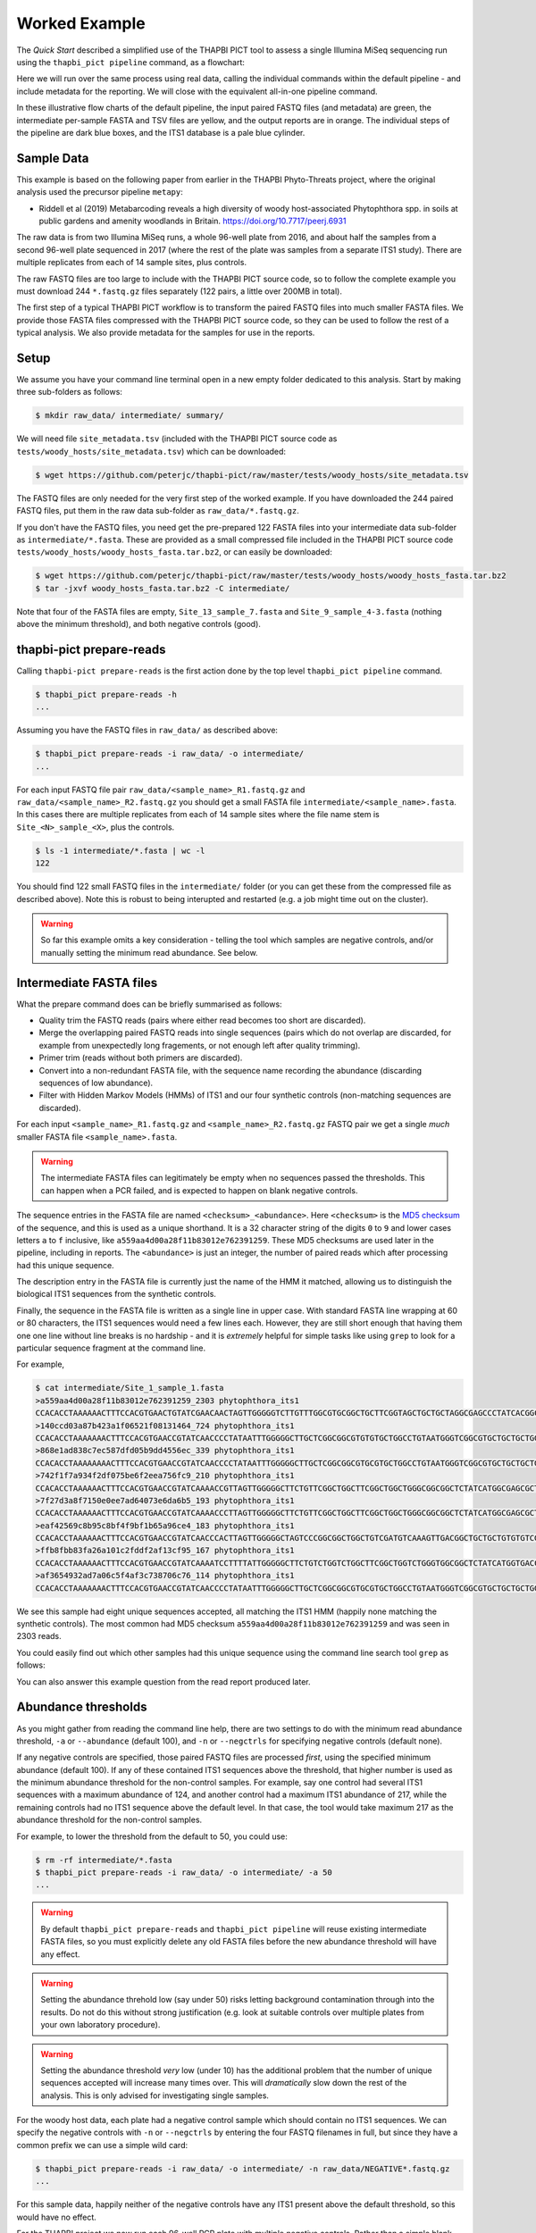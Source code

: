 Worked Example
==============

The *Quick Start* described a simplified use of the THAPBI PICT tool to
assess a single Illumina MiSeq sequencing run using the ``thapbi_pict
pipeline`` command, as a flowchart:

.. image:: images/pipeline.svg
   :alt: Flowchart summarising THAPBI PICT pipeline, from raw paired FASTQ files to reports.

Here we will run over the same process using real data, calling the individual
commands within the default pipeline - and include metadata for the reporting.
We will close with the equivalent all-in-one pipeline command.

.. image:: images/pipeline-meta.svg
   :alt: Flowchart summarising THAPBI PICT pipeline, from raw paired FASTQ files to reports, using metadata.

In these illustrative flow charts of the default pipeline, the input paired
FASTQ files (and metadata) are green, the intermediate per-sample FASTA and
TSV files are yellow, and the output reports are in orange. The individual
steps of the pipeline are dark blue boxes, and the ITS1 database is a pale
blue cylinder.

Sample Data
-----------

This example is based on the following paper from earlier in the THAPBI
Phyto-Threats project, where the original analysis used the precursor pipeline
``metapy``:

* Riddell et al (2019) Metabarcoding reveals a high diversity of woody
  host-associated Phytophthora spp. in soils at public gardens and amenity
  woodlands in Britain. https://doi.org/10.7717/peerj.6931

The raw data is from two Illumina MiSeq runs, a whole 96-well plate from 2016,
and about half the samples from a second 96-well plate sequenced in 2017
(where the rest of the plate was samples from a separate ITS1 study). There
are multiple replicates from each of 14 sample sites, plus controls.

The raw FASTQ files are too large to include with the THAPBI PICT source code,
so to follow the complete example you must download 244 ``*.fastq.gz`` files
separately (122 pairs, a little over 200MB in total).

The first step of a typical THAPBI PICT workflow is to transform the paired
FASTQ files into much smaller FASTA files. We provide those FASTA files
compressed with the THAPBI PICT source code, so they can be used to follow the
rest of a typical analysis. We also provide metadata for the samples for use
in the reports.

Setup
-----

We assume you have your command line terminal open in a new empty folder
dedicated to this analysis. Start by making three sub-folders as follows:

.. code:: console

   $ mkdir raw_data/ intermediate/ summary/

We will need file ``site_metadata.tsv`` (included with the THAPBI PICT source
code as ``tests/woody_hosts/site_metadata.tsv``) which can be downloaded:

.. code:: console

    $ wget https://github.com/peterjc/thapbi-pict/raw/master/tests/woody_hosts/site_metadata.tsv

The FASTQ files are only needed for the very first step of the worked example.
If you have downloaded the 244 paired FASTQ files, put them in the raw data
sub-folder as ``raw_data/*.fastq.gz``.

If you don't have the FASTQ files, you need get the pre-prepared 122 FASTA
files into your intermediate data sub-folder as ``intermediate/*.fasta``.
These are provided as a small compressed file included in the THAPBI PICT
source code ``tests/woody_hosts/woody_hosts_fasta.tar.bz2``, or can easily be
downloaded:

.. code:: console

   $ wget https://github.com/peterjc/thapbi-pict/raw/master/tests/woody_hosts/woody_hosts_fasta.tar.bz2
   $ tar -jxvf woody_hosts_fasta.tar.bz2 -C intermediate/

Note that four of the FASTA files are empty, ``Site_13_sample_7.fasta`` and
``Site_9_sample_4-3.fasta`` (nothing above the minimum threshold), and both
negative controls (good).

thapbi-pict prepare-reads
-------------------------

Calling ``thapbi-pict prepare-reads`` is the first action done by the top
level ``thapbi_pict pipeline`` command.

.. code:: console

    $ thapbi_pict prepare-reads -h
    ...

Assuming you have the FASTQ files in ``raw_data/`` as described above:

.. code:: console

    $ thapbi_pict prepare-reads -i raw_data/ -o intermediate/
    ...

For each input FASTQ file pair ``raw_data/<sample_name>_R1.fastq.gz`` and
``raw_data/<sample_name>_R2.fastq.gz`` you should get a small FASTA file
``intermediate/<sample_name>.fasta``. In this cases there are multiple
replicates from each of 14 sample sites where the file name stem is
``Site_<N>_sample_<X>``, plus the controls.

.. code:: console

    $ ls -1 intermediate/*.fasta | wc -l
    122

You should find 122 small FASTQ files in the ``intermediate/`` folder (or you
can get these from the compressed file as described above). Note this is
robust to being interupted and restarted (e.g. a job might time out on the
cluster).

.. WARNING::

    So far this example omits a key consideration - telling the tool which
    samples are negative controls, and/or manually setting the minimum read
    abundance. See below.

Intermediate FASTA files
------------------------

What the prepare command does can be briefly summarised as follows:

* Quality trim the FASTQ reads (pairs where either read becomes too short are
  discarded).
* Merge the overlapping paired FASTQ reads into single sequences (pairs which
  do not overlap are discarded, for example from unexpectedly long fragements,
  or not enough left after quality trimming).
* Primer trim (reads without both primers are discarded).
* Convert into a non-redundant FASTA file, with the sequence name recording
  the abundance (discarding sequences of low abundance).
* Filter with Hidden Markov Models (HMMs) of ITS1 and our four synthetic
  controls (non-matching sequences are discarded).

For each input ``<sample_name>_R1.fastq.gz`` and ``<sample_name>_R2.fastq.gz``
FASTQ pair we get a single *much* smaller FASTA file ``<sample_name>.fasta``.

.. WARNING::

   The intermediate FASTA files can legitimately be empty when no sequences
   passed the thresholds. This can happen when a PCR failed, and is expected
   to happen on blank negative controls.

The sequence entries in the FASTA file are named ``<checksum>_<abundance>``.
Here ``<checksum>`` is the `MD5 checksum <https://en.wikipedia.org/wiki/MD5>`_
of the sequence, and this is used as a unique shorthand. It is a 32 character
string of the digits ``0`` to ``9`` and lower cases letters ``a`` to ``f``
inclusive, like ``a559aa4d00a28f11b83012e762391259``. These MD5 checksums are
used later in the pipeline, including in reports. The ``<abundance>`` is just
an integer, the number of paired reads which after processing had this unique
sequence.

The description entry in the FASTA file is currently just the name of the HMM
it matched, allowing us to distinguish the biological ITS1 sequences from the
synthetic controls.

Finally, the sequence in the FASTA file is written as a single line in upper
case. With standard FASTA line wrapping at 60 or 80 characters, the ITS1
sequences would need a few lines each. However, they are still short enough
that having them one one line without line breaks is no hardship - and it is
*extremely* helpful for simple tasks like using ``grep`` to look for a
particular sequence fragment at the command line.

For example,

.. code:: console

    $ cat intermediate/Site_1_sample_1.fasta
    >a559aa4d00a28f11b83012e762391259_2303 phytophthora_its1
    CCACACCTAAAAAACTTTCCACGTGAACTGTATCGAACAACTAGTTGGGGGTCTTGTTTGGCGTGCGGCTGCTTCGGTAGCTGCTGCTAGGCGAGCCCTATCACGGCGAGCGTTTGGACTTCGGTCTGAGCTAGTAGCTATTTTTTAAACCCATTCTTTAATACTGATTATACT
    >140ccd03a87b423a1f06521f08131464_724 phytophthora_its1
    CCACACCTAAAAAAACTTTCCACGTGAACCGTATCAACCCCTATAATTTGGGGGCTTGCTCGGCGGCGTGTGTGCTGGCCTGTAATGGGTCGGCGTGCTGCTGCTGGGCGGGCTCTATCATGGGCGAGCGTTTGGGCTTCGGCTCGAGCTAGTAGCTATCAATTTTAAACCCTTTCTTAAATACTGAACATACT
    >868e1ad838c7ec587dfd05b9dd4556ec_339 phytophthora_its1
    CCACACCTAAAAAAAACTTTCCACGTGAACCGTATCAACCCCTATAATTTGGGGGCTTGCTCGGCGGCGTGCGTGCTGGCCTGTAATGGGTCGGCGTGCTGCTGCTGGGCGGGCTCTATCATGGGCGAGCGTTTGGGCTTCGGCTCGAGCTAGTAGCTATCAATTTTAAACCCTTTCTTAAATACTGAACATACT
    >742f1f7a934f2df075be6f2eea756fc9_210 phytophthora_its1
    CCACACCTAAAAAACTTTCCACGTGAACCGTATCAAAACCGTTAGTTGGGGGCTTCTGTTCGGCTGGCTTCGGCTGGCTGGGCGGCGGCTCTATCATGGCGAGCGCTTGAGCCTTCGGGTCTGAGCTAGTAGCCCACTTTTTAAACCCATTCCTAAATACTGAATATACT
    >7f27d3a8f7150e0ee7ad64073e6da6b5_193 phytophthora_its1
    CCACACCTAAAAAACTTTCCACGTGAACCGTATCAAAACCCTTAGTTGGGGGCTTCTGTTCGGCTGGCTTCGGCTGGCTGGGCGGCGGCTCTATCATGGCGAGCGCTTGAGCCTTCGGGTCTGAGCTAGTAGCCCACTTTTTAAACCCATTCCTAAATACTGAATATACT
    >eaf42569c8b95c8bf4f9bf1b65a96ce4_183 phytophthora_its1
    CCACACCTAAAAAACTTTCCACGTGAACCGTATCAACCCACTTAGTTGGGGGCTAGTCCCGGCGGCTGGCTGTCGATGTCAAAGTTGACGGCTGCTGCTGTGTGTCGGGCCCTATCATGGCGAGCGTTTGGGTCCCTCTCGGGGGAACTGAGCCAGTAGCCCTTATTTTTTAAACCCATTCTTGAATACTGAATATACT
    >ffb8fbb83fa26a101c2fddf2af13cf95_167 phytophthora_its1
    CCACACCTAAAAAACTTTCCACGTGAACCGTATCAAAATCCTTTTATTGGGGGCTTCTGTCTGGTCTGGCTTCGGCTGGTCTGGGTGGCGGCTCTATCATGGTGACCGCTCTGGGCTTCGGCTTGGAGTTAGTAGCCCACTTTTTAAACCCATTCTTAATTACTGAACATACT
    >af3654932ad7a06c5f4af3c738706c76_114 phytophthora_its1
    CCACACCTAAAAAAACTTTCCACGTGAACCGTATCAACCCCTATAATTTGGGGGCTTGCTCGGCGGCGTGCGTGCTGGCCTGTAATGGGTCGGCGTGCTGCTGCTGGGCGGGCTCTATCATGGGCGAGCGTTTGGGCTTCGGCTCGAGCTAGTAGCTATCAATTTTAAACCCTTTCTTAAATACTGAACATACT

We see this sample had eight unique sequences accepted, all matching the ITS1
HMM (happily none matching the synthetic controls). The most common had MD5
checksum ``a559aa4d00a28f11b83012e762391259`` and was seen in 2303 reads.

You could easily find out which other samples had this unique sequence using
the command line search tool ``grep`` as follows:

.. code: console

    $ grep a559aa4d00a28f11b83012e762391259 intermediate/*.fasta
    ...

You can also answer this example question from the read report produced later.

Abundance thresholds
--------------------

As you might gather from reading the command line help, there are two settings
to do with the minimum read abundance threshold, ``-a`` or ``--abundance``
(default 100), and ``-n`` or ``--negctrls`` for specifying negative controls
(default none).

If any negative controls are specified, those paired FASTQ files are processed
*first*, using the specified minimum abundance (default 100). If any of these
contained ITS1 sequences above the threshold, that higher number is used as
the minimum abundance threshold for the non-control samples. For example, say
one control had several ITS1 sequences with a maximum abundance of 124, and
another control had a maximum ITS1 abundance of 217, while the remaining
controls had no ITS1 sequence above the default level. In that case, the tool
would take maximum 217 as the abundance threshold for the non-control samples.

For example, to lower the threshold from the default to 50, you could use:

.. code:: console

    $ rm -rf intermediate/*.fasta
    $ thapbi_pict prepare-reads -i raw_data/ -o intermediate/ -a 50
    ...

.. WARNING::

   By default ``thapbi_pict prepare-reads`` and ``thapbi_pict pipeline`` will
   reuse existing intermediate FASTA files, so you must explicitly delete any
   old FASTA files before the new abundance threshold will have any effect.

.. WARNING::

    Setting the abundance threhold low (say under 50) risks letting background
    contamination through into the results. Do not do this without strong
    justification (e.g. look at suitable controls over multiple plates from
    your own laboratory procedure).

.. WARNING::

    Setting the abundance threshold *very* low (under 10) has the additional
    problem that the number of unique sequences accepted will increase many
    times over. This will *dramatically* slow down the rest of the analysis.
    This is only advised for investigating single samples.

For the woody host data, each plate had a negative control sample which should
contain no ITS1 sequences. We can specify the negative controls with ``-n`` or
``--negctrls`` by entering the four FASTQ filenames in full, but since they
have a common prefix we can use a simple wild card:

.. code:: console

    $ thapbi_pict prepare-reads -i raw_data/ -o intermediate/ -n raw_data/NEGATIVE*.fastq.gz
    ...

For this sample data, happily neither of the negative controls have any ITS1
present above the default threshold, so this would have no effect.

For the THAPBI project we now run each 96-well PCR plate with multiple
negative controls. Rather than a simple blank, these include a known mixture
of synthetic sequences of the same length, same nucelotide composition, and
also same di-nucleotide composition as real *Phytophthora* ITS1. This means we
might have say 90 biological samples which should contain ITS1 but not the
synthetics controls, and 6 negative controls which should contain synthetic
controls but not ITS1. We then run ``thapbi_pict prepare-reads`` separately
for each plate, where any ITS1 contamination in the synthetic controls is
used to set a plate specific minimum abundance. This means we cannot run
``thapbi_pict pipeline`` on multiple plates at once (although we could run it
on each plate, we generally want to produce reports over multiple plates).

thapbi-pict classify
--------------------

.. tip:

   If you don't have the FASTQ files, just the FASTA files, start from here.

The second stage of the pipeline can be run separately as the ``thapbi_pict
classify`` command:

.. code:: console

    $ thapbi_pict classify -h
    ...

There are a number of options here, but for the purpose of this worked example
we will stick with the defaults and tell it to look for FASTA files in the
``intermediate/`` directory.

.. code:: console

    $ thapbi_pict classify -i intermediate/
    ...

Here we have not set the output folder with ``-o`` or ``--output``, which
means the tool will default to writing the TSV output files next to each
input FASTA file.

Intermediate TSV files
----------------------

For each FASTA file a tab separated variable (TSV) file is generated named
``<sample_name>.<method>.tsv`` where the default method is ``onebp`` (looks
for perfect matches or up to one base pair different). It starts with a
header comment line (starting with ``#``) labelling the columns which are:

* Unique sequence name in ``<checksum>_<abundance>`` format.
* NCBI taxid of any predictions (semi-colon separated, as order as species)
* Genus-species of any predictions (semi-colon separated, alphabetical)
* Text note field (arbitrary debug text from the tool)

These files are not really intended for human use, but are readable:

.. code:: console

    $ cat intermediate/Site_1_sample_1.onebp.tsv
    ...

Viewing it like this is not ideal, although there are command line tools
which help. You could open the file in R, Excel, etc. Slightly abridged:

========================================= ============= ================================================= ====
#sequence-name                            taxid         genus-species:...                                 note
========================================= ============= ================================================= ====
``a559aa4d00a28f11b83012e762391259_2303`` 221518        *Phytophthora pseudosyringae*                     ...
``140ccd03a87b423a1f06521f08131464_724``  78237         *Phytophthora gonapodyides*                       ...
``868e1ad838c7ec587dfd05b9dd4556ec_339``  78237         *Phytophthora gonapodyides*                       ...
``742f1f7a934f2df075be6f2eea756fc9_210``  164328        *Phytophthora ramorum*                            ...
``7f27d3a8f7150e0ee7ad64073e6da6b5_193``  164328        *Phytophthora ramorum*                            ...
``eaf42569c8b95c8bf4f9bf1b65a96ce4_183``  53983;2056922 *Phytophthora cambivora;Phytophthora x cambivora* ...
``ffb8fbb83fa26a101c2fddf2af13cf95_167``  631361        *Phytophthora austrocedri*                        ...
``af3654932ad7a06c5f4af3c738706c76_114``  78237         *Phytophthora gonapodyides*                       ...
========================================= ============= ================================================= ====

Most of the unique sequences here have been assigned a single unique
*Phytophthora* species, except for ``eaf42569c8b95c8bf4f9bf1b65a96ce4`` (found
in 183 reads for this sample) which has matched *Phytophthora cambivora* (NCBI
taxid 53983) and close relative *Phytophthora x cambivora* (NCBI taxid
2056922).

If you are familiar with the command line search tool ``grep`` and the regular
expression syntax, you should find the format of these intermediate TSV files
lends itself to some simple searches. For example, you could see which samples
had matches to *Phytophthora rubi* using ``grep`` twice as follows (exclude
header lines, find species):

.. code:: console

    $ grep -v "^#" intermediate/*.tsv | grep "Phytophthora rubi"
    intermediate/DNA10MIX_bycopynumber.onebp.tsv:2ba87367bdbb87cc37521bed773ffa37_285  129364  Phytophthora rubi  Unique taxonomy match
    intermediate/DNA10MIX_diluted25x.onebp.tsv:2ba87367bdbb87cc37521bed773ffa37_363    129364  Phytophthora rubi  Unique taxonomy match
    intermediate/DNA10MIX_undiluted.onebp.tsv:2ba87367bdbb87cc37521bed773ffa37_274     129364  Phytophthora rubi  Unique taxonomy match

The summary reports would also answer this paricular question, but this kind
of search can be useful for exploring specific questions.

Metadata
--------

The *Quick Start* introduced the typical pipeline taking paired FASTQ files
though to reports, and mentioned the idea of enhancing the reports with
sample metadata.

.. image:: images/pipeline-meta.svg
   :alt: Flowchart summarising THAPBI PICT pipeline, from raw paired FASTQ files to reports, using metadata.

In the following we will show the reports with and without metadata.
File ``site_metadata.tsv`` is a table of metadata (based on table S1 in the
paper), in plain text tab separated variable format (TSV). It has one row for
each of the 14 samples plus controls, with a column cross referencing the 122
sequenced FASTQ filename stems.

Sample Reports
--------------

Two of the output reports from the pipeline can also be generated by the
``thapbi_pict sample-report`` sub-command:

* Human readable file ``thapbi-pict.samples.txt`` (plain text).
* Computer readable file ``thapbi-pict.samples.tsv`` (tab separated
  variables, TSV) which can be openend in R, Excel, or similar.

These aim to give a summary of the species identified within each sample. The
human readable report deliberately does not include read counts as the method
is only semi-quantative - as long as it passed the minimum read abundance,
any unique sequence is included.

The computer readable file is intended to facilitate downstream analysis.

Read Reports
------------

The next two output reports from the pipeline can also be generated by the
``thapbi_pict read-summary`` sub-command:

* Plain table ``thapbi-pict.reads.tsv`` (tab separated variables, TSV) which
  can be opened in R, Excel, or similar.
* Visually formatted table ``thapbi-pict.reads.xlsx`` (Microsoft Excel
  format), with the same content but with colors etc applied.

This read report has a row for each unique sequences. The first columns are
the unique sequence MD5 checksum, any species prediction, the sequence itself,
the number of samples it detected in above the threshold, and the total number
of times this was seen (in samples where it was above the threshold). Then
the main columns (one per sample) list the abundance of each unique sequence
in that sample (if above the threshold).

In the Excel version, conditional formatting is used to highlight the non-zero
counts with a red background.

Edit Graph
----------

The final output report from the pipeline can also be generated by the
``thapbi_pict edit-graph`` sub-command:

* Edit-distance graph ``thapbi-pict.edit-graph.xgmml`` (XGMML, eXtensible
  Graph Markup and Modeling Language) which we recommend opening in `Cytoscape
  <https://cytoscape.org/>`_.

Note that ``thapbi_pict edit-graph`` supports other node-and-edge graph file
formats, and can produce a static PDF image as well using `GraphViz
<http://graphviz.org/>`_ and other dependencies.
